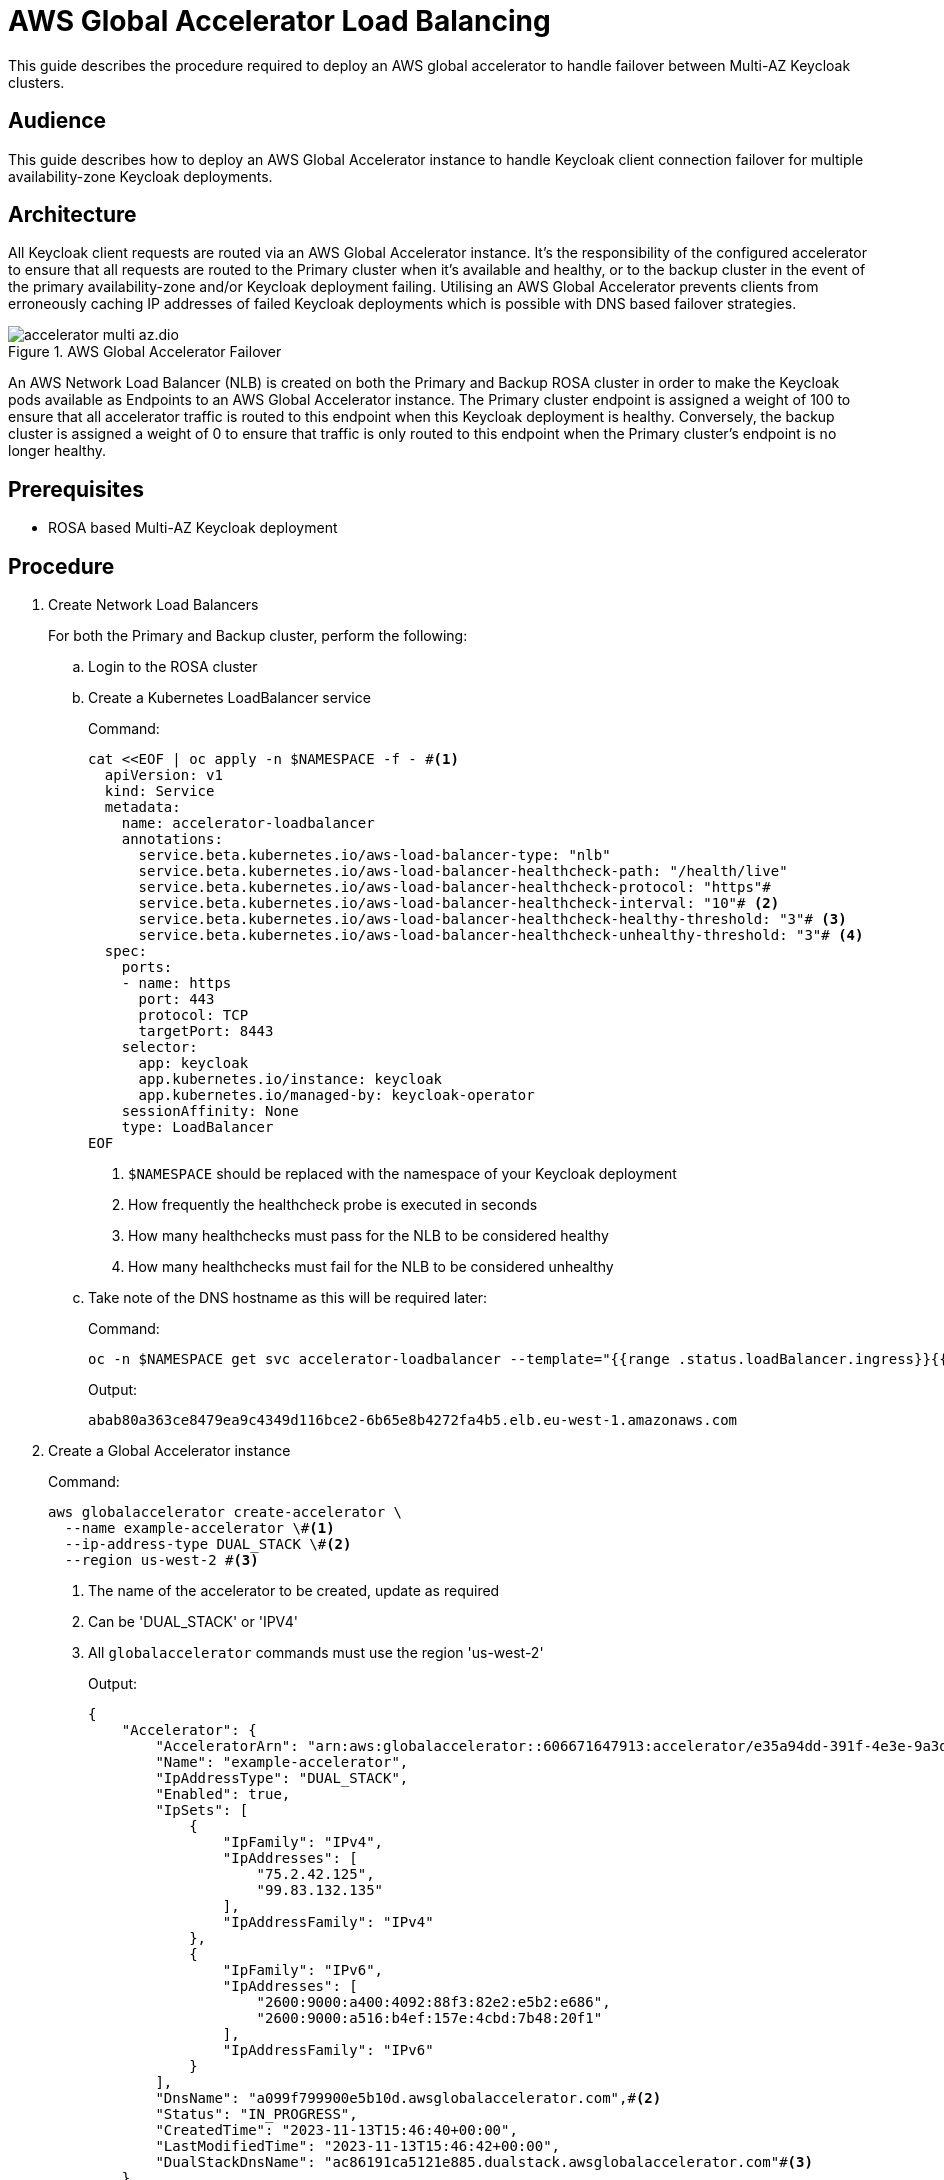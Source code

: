 = AWS Global Accelerator Load Balancing
:description: This guide describes the procedure required to deploy an AWS global accelerator to handle failover between \
Multi-AZ Keycloak clusters.

{description}

== Audience

This guide describes how to deploy an AWS Global Accelerator instance to handle Keycloak client connection failover for multiple
availability-zone Keycloak deployments.

== Architecture

All Keycloak client requests are routed via an AWS Global Accelerator instance. It's the responsibility of the configured
accelerator to ensure that all requests are routed to the Primary cluster when it's available and healthy, or to the backup
cluster in the event of the primary availability-zone and/or Keycloak deployment failing. Utilising an AWS Global Accelerator
prevents clients from erroneously caching IP addresses of failed Keycloak deployments which is possible with DNS based
failover strategies.

.AWS Global Accelerator Failover
image::accelerator/accelerator-multi-az.dio.svg[]

An AWS Network Load Balancer (NLB) is created on both the Primary and Backup ROSA cluster in order to make the Keycloak
pods available as Endpoints to an AWS Global Accelerator instance. The Primary cluster endpoint is assigned a weight of
100 to ensure that all accelerator traffic is routed to this endpoint when this Keycloak deployment is healthy. Conversely,
the backup cluster is assigned a weight of 0 to ensure that traffic is only routed to this endpoint when the Primary
cluster's endpoint is no longer healthy.

== Prerequisites

* ROSA based Multi-AZ Keycloak deployment

== Procedure
. Create Network Load Balancers
+
For both the Primary and Backup cluster, perform the following:
+
.. Login to the ROSA cluster
+
.. Create a Kubernetes LoadBalancer service
+
.Command:
[source,bash]
----
cat <<EOF | oc apply -n $NAMESPACE -f - #<1>
  apiVersion: v1
  kind: Service
  metadata:
    name: accelerator-loadbalancer
    annotations:
      service.beta.kubernetes.io/aws-load-balancer-type: "nlb"
      service.beta.kubernetes.io/aws-load-balancer-healthcheck-path: "/health/live"
      service.beta.kubernetes.io/aws-load-balancer-healthcheck-protocol: "https"#
      service.beta.kubernetes.io/aws-load-balancer-healthcheck-interval: "10"# <2>
      service.beta.kubernetes.io/aws-load-balancer-healthcheck-healthy-threshold: "3"# <3>
      service.beta.kubernetes.io/aws-load-balancer-healthcheck-unhealthy-threshold: "3"# <4>
  spec:
    ports:
    - name: https
      port: 443
      protocol: TCP
      targetPort: 8443
    selector:
      app: keycloak
      app.kubernetes.io/instance: keycloak
      app.kubernetes.io/managed-by: keycloak-operator
    sessionAffinity: None
    type: LoadBalancer
EOF
----
<1> `$NAMESPACE` should be replaced with the namespace of your Keycloak deployment
<2> How frequently the healthcheck probe is executed in seconds
<3> How many healthchecks must pass for the NLB to be considered healthy
<4> How many healthchecks must fail for the NLB to be considered unhealthy
+
.. Take note of the DNS hostname as this will be required later:
+
.Command:
[source,bash]
----
oc -n $NAMESPACE get svc accelerator-loadbalancer --template="{{range .status.loadBalancer.ingress}}{{.hostname}}{{end}}"
----
+
.Output:
[source,bash]
----
abab80a363ce8479ea9c4349d116bce2-6b65e8b4272fa4b5.elb.eu-west-1.amazonaws.com
----
+
. Create a Global Accelerator instance
+
.Command:
[source,bash]
----
aws globalaccelerator create-accelerator \
  --name example-accelerator \#<1>
  --ip-address-type DUAL_STACK \#<2>
  --region us-west-2 #<3>
----
<1> The name of the accelerator to be created, update as required
<2> Can be 'DUAL_STACK' or 'IPV4'
<3> All `globalaccelerator` commands must use the region 'us-west-2'
+
.Output:
[source,json]
----
{
    "Accelerator": {
        "AcceleratorArn": "arn:aws:globalaccelerator::606671647913:accelerator/e35a94dd-391f-4e3e-9a3d-d5ad22a78c71",#<1>
        "Name": "example-accelerator",
        "IpAddressType": "DUAL_STACK",
        "Enabled": true,
        "IpSets": [
            {
                "IpFamily": "IPv4",
                "IpAddresses": [
                    "75.2.42.125",
                    "99.83.132.135"
                ],
                "IpAddressFamily": "IPv4"
            },
            {
                "IpFamily": "IPv6",
                "IpAddresses": [
                    "2600:9000:a400:4092:88f3:82e2:e5b2:e686",
                    "2600:9000:a516:b4ef:157e:4cbd:7b48:20f1"
                ],
                "IpAddressFamily": "IPv6"
            }
        ],
        "DnsName": "a099f799900e5b10d.awsglobalaccelerator.com",#<2>
        "Status": "IN_PROGRESS",
        "CreatedTime": "2023-11-13T15:46:40+00:00",
        "LastModifiedTime": "2023-11-13T15:46:42+00:00",
        "DualStackDnsName": "ac86191ca5121e885.dualstack.awsglobalaccelerator.com"#<3>
    }
}

----
<1> The ARN associated with the created Accelerator instance, this will be used in subsequent commands
<2> The DNS name which IPv4 Keycloak clients should connect to
<3> The DNS name which IPv6 Keycloak clients should connect to
+
. Create a Listener for the accelerator
+
.Command:
[source,bash]
----
aws globalaccelerator create-listener \
  --accelerator-arn 'arn:aws:globalaccelerator::606671647913:accelerator/e35a94dd-391f-4e3e-9a3d-d5ad22a78c71' \
  --port-ranges '[{"FromPort":443,"ToPort":443}]' \
  --protocol TCP \
  --region us-west-2
----
+
.Output:
[source,json]
----
{
    "Listener": {
        "ListenerArn": "arn:aws:globalaccelerator::606671647913:accelerator/e35a94dd-391f-4e3e-9a3d-d5ad22a78c71/listener/1f396d40",
        "PortRanges": [
            {
                "FromPort": 443,
                "ToPort": 443
            }
        ],
        "Protocol": "TCP",
        "ClientAffinity": "NONE"
    }
}
----
+
. Create an Endpoint Group for the Listener
+
.Command:
[source,bash]
----
PRIMARY_ENDPOINT_ARN=$(aws elbv2 describe-load-balancers \
    --query "LoadBalancers[?DNSName=='abab80a363ce8479ea9c4349d116bce2-6b65e8b4272fa4b5.elb.eu-west-1.amazonaws.com'].LoadBalancerArn" \#<1>
    --region eu-west-1 \#<2>
    --output text
)
BACKUP_ENDPOINT_ARN=$(aws elbv2 describe-load-balancers \
    --query "LoadBalancers[?DNSName=='a1c76566e3c334e4ab7b762d9f8dcbcf-985941f9c8d108d4.elb.eu-west-1.amazonaws.com'].LoadBalancerArn" \#<1>
    --region eu-west-1 \#<2>
    --output text
)
ENDPOINTS='[
  {
    "EndpointId": "'${PRIMARY_ENDPOINT_ARN}'",
    "Weight": 100,
    "ClientIPPreservationEnabled": false
  },
  {
    "EndpointId": "'${BACKUP_ENDPOINT_ARN}'",
    "Weight": 0,
    "ClientIPPreservationEnabled": false
  }
]'
aws globalaccelerator create-endpoint-group \
  --listener-arn 'arn:aws:globalaccelerator::606671647913:accelerator/e35a94dd-391f-4e3e-9a3d-d5ad22a78c71/listener/1f396d40' \#<2>
  --traffic-dial-percentage 100 \
  --endpoint-configurations ${ENDPOINTS} \
  --endpoint-group-region eu-west-1 \#<3>
  --region us-west-2
----
<1> The DNS hostname of the Cluster's NLB
<2> The ARN of the Listener created in the previous step
<3> This should be the AWS region that hosts both the Primary and Backup cluster
+
.Output:
[source,json]
----
{
    "EndpointGroup": {
        "EndpointGroupArn": "arn:aws:globalaccelerator::606671647913:accelerator/e35a94dd-391f-4e3e-9a3d-d5ad22a78c71/listener/1f396d40/endpoint-group/2581af0dc700",
        "EndpointGroupRegion": "eu-west-1",
        "EndpointDescriptions": [
            {
                "EndpointId": "arn:aws:elasticloadbalancing:eu-west-1:606671647913:loadbalancer/net/abab80a363ce8479ea9c4349d116bce2/6b65e8b4272fa4b5",
                "Weight": 100,
                "HealthState": "HEALTHY",
                "ClientIPPreservationEnabled": false
            },
            {
                "EndpointId": "arn:aws:elasticloadbalancing:eu-west-1:606671647913:loadbalancer/net/a1c76566e3c334e4ab7b762d9f8dcbcf/985941f9c8d108d4",
                "Weight": 0,
                "HealthState": "UNHEALTHY",
                "ClientIPPreservationEnabled": false
            }
        ],
        "TrafficDialPercentage": 100.0,
        "HealthCheckPort": 443,
        "HealthCheckProtocol": "TCP",
        "HealthCheckPath": "undefined",
        "HealthCheckIntervalSeconds": 30,
        "ThresholdCount": 3
    }
}
----
+
. Update/Create Keycloak Deployment
+
For both the Primary and Backup cluster, perform the following:
+
.. Login to the ROSA cluster
+
.. Ensure the Keycloak CR has the following configuration
+
[source,yaml]
----
apiVersion: k8s.keycloak.org/v2alpha1
kind: Keycloak
metadata:
  name: keycloak
spec:
  hostname:
    hostname: $HOSTNAME # <1>
  ingress:
    enabled: false # <2>
----
<1> The hostname clients use to connect to Keycloak
<2> Disable the default ingress as all Keycloak access should be via the provisioned NLB
+
To ensure that request forwarding works as expected, it's necessary for the Keycloak CR to specify the hostname through
which clients will access the Keycloak instances. This can either be the `DualStackDnsName` or `DnsName` hostname associated
with the Global Accelerator. Alternatively, this could be a more friendly hostname which utilises the Accelerator's IP
addresses or one of the aforementioned hostnames.

== Verify
To verify that the Global Accelerator is correctly configured to connect to the Primary cluster, navigate to the Accelerator's
`DnsName` or `DualStackDnsName` in your browser, and you should be presented with the Keycloak admin console.

To test failover works as expected, login to the Primary cluster and scale the Keycloak deployment to 0 pods. This will
cause the health checks on the Primary's NLB to fail and the accelerator should route traffic to the Keycloak pods on the
Backup cluster.
